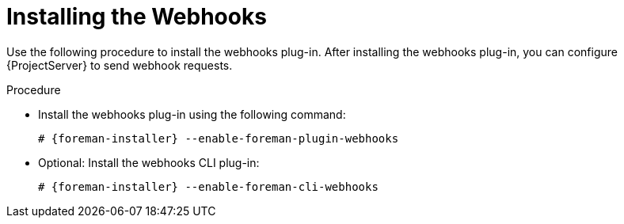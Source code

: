 [id="installing-webhooks-plug-in_{context}"]
= Installing the Webhooks

Use the following procedure to install the webhooks plug-in.
After installing the webhooks plug-in, you can configure {ProjectServer} to send webhook requests.

.Procedure
* Install the webhooks plug-in using the following command:
+
[options="nowrap" subs="+quotes,attributes"]
----
# {foreman-installer} --enable-foreman-plugin-webhooks
----
* Optional: Install the webhooks CLI plug-in:
+
[options="nowrap" subs="+quotes,attributes"]
----
# {foreman-installer} --enable-foreman-cli-webhooks
----
